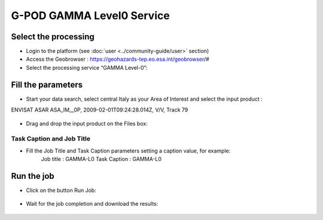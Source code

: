 G-POD GAMMA Level0 Service
~~~~~~~~~~~~~~~~~~~~~~~~~~

Select the processing
=====================

* Login to the platform (see :doc:`user <../community-guide/user>` section)

* Access the Geobrowser :  https://geohazards-tep.eo.esa.int/geobrowser/#

* Select the processing service “GAMMA Level-0”:

Fill the parameters
===================

* Start your data search, select central Italy as your Area of Interest and select the input product : 
ENVISAT ASAR ASA_IM__0P, 2009-02-01T09:24:28.014Z, V/V, Track 79

.. figure:: assets/tuto_gamma_1.jpg
	:figclass: align-center
        :width: 750px
        :align: center

* Drag and drop the input product on the Files box:

.. figure:: assets/tuto_gamma_2.jpg
	:figclass: align-center
        :width: 750px
        :align: center
        

Task Caption and Job Title
--------------------------

* Fill the Job Title and Task Caption parameters setting a caption value, for example:
	Job title :  GAMMA-L0
	Task Caption :  GAMMA-L0 


Run the job
===========

* Click on the button Run Job:

.. figure:: assets/tuto_gamma_3.jpg
	:figclass: align-center
        :width: 750px
        :align: center

* Wait for the job completion and download the results:

.. figure:: assets/tuto_gamma_4.jpg
	:figclass: align-center
        :width: 750px
        :align: center